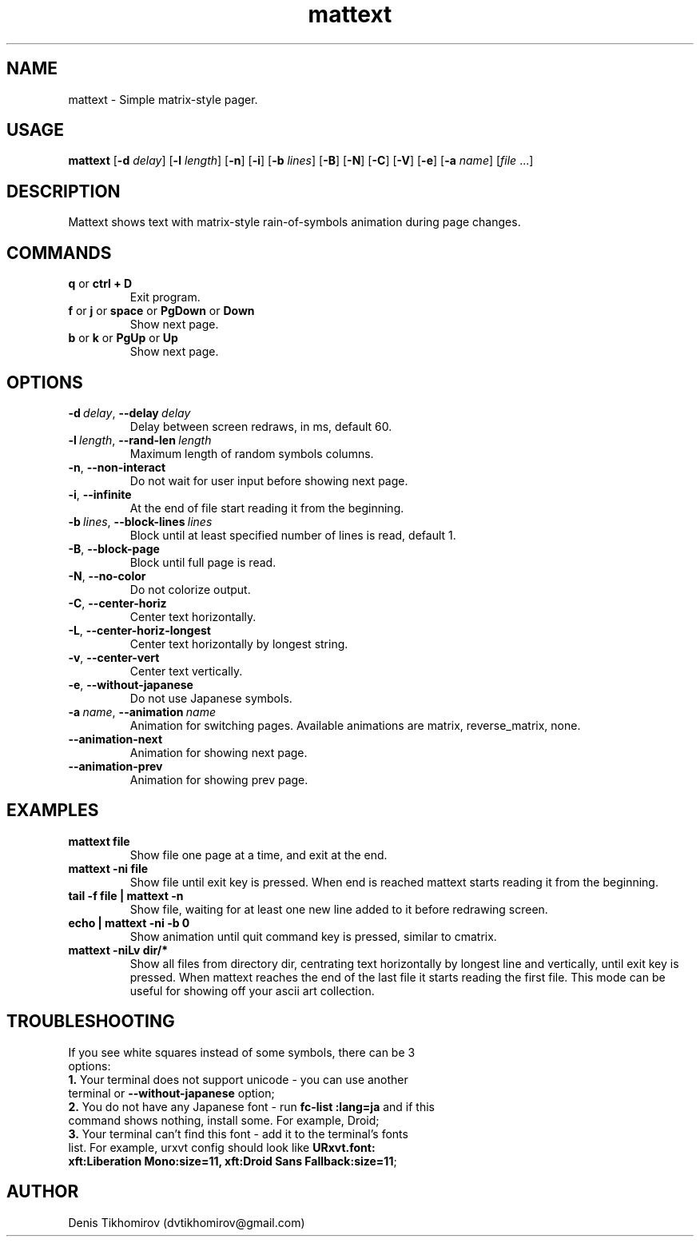 .TH mattext 1 "26 September 2015"
.SH NAME
mattext \- Simple matrix\-style pager.

.SH USAGE
.B mattext
.RB [\| \-d
.IR delay \|]
.RB [\| \-l
.IR length \|]
.RB [\| \-n \|]
.RB [\| \-i \|]
.RB [\| \-b
.IR lines \|]
.RB [\| \-B \|]
.RB [\| \-N \|]
.RB [\| \-C \|]
.RB [\| \-V \|]
.RB [\| \-e \|]
.RB [\| \-a
.IR name \|]
.RI [\| file \ .\|.\|. \| ]

.SH DESCRIPTION
.PP
Mattext shows text with matrix\-style rain\-of\-symbols animation during page changes.

.SH COMMANDS
.TP
.B q\fR or \fBctrl + D
Exit program.
.TP
.B f\fR or \fBj\fR or \fBspace\fR or \fBPgDown\fR or \fBDown
Show next page.
.TP
.B b\fR or \fBk\fR or \fBPgUp\fR or \fBUp
Show next page.

.SH OPTIONS
.TP
.B \-d\ \fIdelay\fR,\ \fB\-\-delay\ \fIdelay
Delay between screen redraws, in ms, default 60.
.TP
.B \-l\ \fIlength\fR,\ \fB\-\-rand-len\ \fIlength
Maximum length of random symbols columns.
.TP
.B \-n\fR,\ \fB\-\-non\-interact
Do not wait for user input before showing next page.
.TP
.B \-i\fR,\ \fB\-\-infinite
At the end of file start reading it from the beginning.
.TP
.B \-b\ \fIlines\fR,\ \fB\-\-block\-lines\ \fIlines
Block until at least specified number of lines is read, default 1.
.TP
.B \-B\fR,\ \fB\-\-block\-page
Block until full page is read.
.TP
.B \-N\fR,\ \fB\-\-no\-color
Do not colorize output.
.TP
.B \-C\fR,\ \fB\-\-center\-horiz
Center text horizontally.
.TP
.B \-L\fR,\ \fB\-\-center\-horiz\-longest
Center text horizontally by longest string.
.TP
.B \-v\fR,\ \fB\-\-center\-vert
Center text vertically.
.TP
.B \-e\fR,\ \fB\-\-without\-japanese
Do not use Japanese symbols.
.TP
.B \-a\ \fIname\fR,\ \fB\-\-animation\ \fIname
Animation for switching pages. Available animations are matrix, reverse_matrix, none.
.TP
.B \-\-animation\-next
Animation for showing next page.
.TP
.B \-\-animation\-prev
Animation for showing prev page.

.SH EXAMPLES
.TP
.B mattext file
Show file one page at a time, and exit at the end.
.TP
.B mattext -ni file
Show file until exit key is pressed. When end is reached mattext starts reading it from the beginning.
.TP
.B tail -f file | mattext -n
Show file, waiting for at least one new line added to it before redrawing screen.
.TP
.B echo | mattext -ni -b 0
Show animation until quit command key is pressed, similar to cmatrix.
.TP
.B mattext -niLv dir/*
Show all files from directory dir, centrating text horizontally by longest line and vertically, until exit key is pressed. When mattext reaches the end of the last file it starts reading the first file. This mode can be useful for showing off your ascii art collection.

.SH TROUBLESHOOTING
.TP
If you see white squares instead of some symbols, there can be 3 options:
.TP
.B 1.\fR Your terminal does not support unicode - you can use another terminal or \fB\-\-without\-japanese\fR option;
.TP
.B 2.\fR You do not have any Japanese font - run \fBfc\-list :lang=ja\fR and if this command shows nothing, install some. For example, Droid;
.TP
.B 3.\fR Your terminal can't find this font - add it to the terminal's fonts list. For example, urxvt config should look like \fBURxvt.font: xft:Liberation Mono:size=11, xft:Droid Sans Fallback:size=11\fR;

.SH AUTHOR
Denis Tikhomirov (dvtikhomirov@gmail.com)
